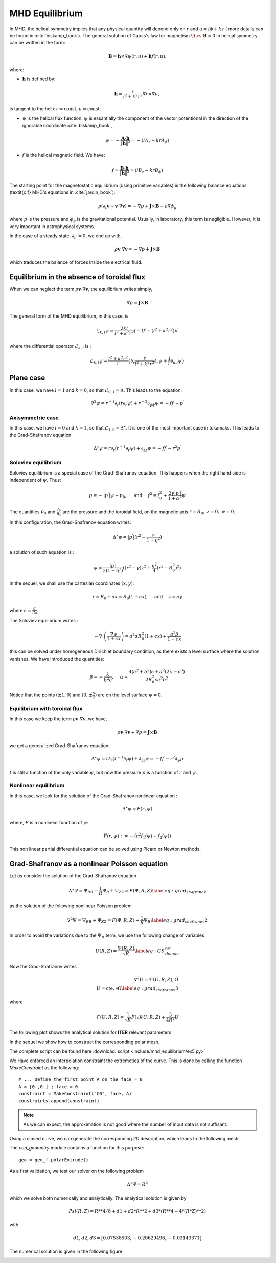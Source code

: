 .. role:: envvar(literal)
.. role:: command(literal)
.. role:: file(literal)
.. _gallery.mhdequilibrium:


MHD Equilibrium
***************

In MHD, the helical symmetry implies that any physical quantity will depend only on :math:`r` and :math:`u=l \phi + k z` ( more details can be found in :cite:`biskamp_book`). The general solution of Gauss's law for magnetism :math:`\divs \cdot \mathbf{B} = 0` in helical symmetry can be written in the form:

.. math::

  \mathbf{B} = \mathbf{h} \times \nabla \psi(r,u) + \mathbf{h} f(r,u).

where:

* :math:`\mathbf{h}` is defined by:

.. math::  

  \mathbf{h} = \frac{r}{l^2+k^2r^2} \nabla r \times \nabla u,

is tangent to the helix :math:`r=\mbox{const}`, :math:`u=\mbox{const}`.

* :math:`\psi` is the helical flux function. :math:`\psi` is essantially the component of the vector potentional in the direction of the ignorable coordinate :cite:`biskamp_book`,
  
.. math::

  \psi = - \frac{\mathbf{A} \cdot \mathbf{h} }{\| \mathbf{h} \|^2} = - (l A_z - krA_{\phi})

* :math:`f` is the helical magnetic field. We have:

.. math::

  f = \frac{\mathbf{B} \cdot \mathbf{h} }{\| \mathbf{h} \|^2} = (l B_z - krB_{\phi})


The starting point for the magnetostatic equilibrium (using primitive variables) is the following balance equations (\textit{c.f} MHD's equations in :cite:`jardin_book`):

.. math::

  \rho ( \partial_t \mathbf{v} + \mathbf{v} \cdot \nabla \mathbf{v} ) = - \nabla p + \mathbf{J} \times \mathbf{B} - \rho \nabla \phi_g

where :math:`p` is the pressure and :math:`\phi_g` is the gravitational potential. Usually, in laboratory, this term is negligible. However, it is very important in astrophysical systems.

In the case of a steady state, :math:`\partial_t \cdot = 0`, we end up with,

.. math::

  \rho \mathbf{v} \cdot \nabla \mathbf{v}  = - \nabla p + \mathbf{J} \times \mathbf{B} 

which traduces the balance of forces inside the electrical fluid.

Equilibrium in the absence of toroidal flux
^^^^^^^^^^^^^^^^^^^^^^^^^^^^^^^^^^^^^^^^^^^

When we can neglect the term :math:`\rho \mathbf{v} \cdot \nabla \mathbf{v}`, the equilibrium writes simply,

.. math::

  \nabla p = \mathbf{J} \times \mathbf{B}

The general form of the MHD equilibrium, in this case, is 

.. math::

  \mathcal{L}_{k,l} \psi = \frac{2kl}{l^2+k^2r^2}f - f f^{\prime} - (l^2+k^2r^2)p^{\prime}

where the differential operator :math:`\mathcal{L}_{k,l}` is :

.. math::

  \mathcal{L}_{k,l} \psi = \frac{l^2+k^2r^2}{r}\{ \partial_r \frac{r}{l^2+k^2r^2}\partial_r \psi + \frac{1}{r} \partial_{uu} \psi \}


Plane case
^^^^^^^^^^


In this case, we have :math:`l=1` and :math:`k=0`, so that :math:`\mathcal{L}_{0,1}=\Delta`. This leads to the equation:

.. math::

  \nabla^{2} \psi = r^{-1} \partial_r (r\partial_r \psi) + r^{-2}\partial_{\phi \phi} \psi = -ff^{\prime} - p^{\prime}


Axisymmetric case
_________________

In this case, we have :math:`l=0` and :math:`k=1`, so that :math:`\mathcal{L}_{1,0}=\Delta^{\star}`. It is one of the most important case in tokamaks. This leads to the Grad-Shafranov equation.

.. math::

  \Delta^{\star} \psi = r \partial_r (r^{-1} \partial_r \psi) + \partial_{zz} \psi = -ff^{\prime} - r^2p^{\prime}


Soloviev equilibrium
____________________

Soloviev equilibrium is a special case of the Grad-Shafranov equation. This happens when the right hand side is independent of :math:`\psi`. Thus:

.. math::

  p = - | p^{\prime} | \psi + p_0,~~~~\mbox{and}~~~~f^2 = f_0^2 + \frac{2 \gamma | p^{\prime}|}{1+\alpha^2}\psi

The quantities :math:`p_0` and :math:`\frac{f_0}{R_0}` are the pressure and the toroidal field, on the magnetic axis :math:`r=R_0,~z=0,~ \psi=0`.

In this configuration, the Grad-Shafranov equation writes:

.. math::

  \Delta^{\star} \psi = | p^{\prime} |  (r^2-\frac{\gamma}{1+\eta^2})

a solution of such equation is :

.. math::

  \psi = \frac{| p^{\prime}|}{2(1+ \eta ^2)}((r^2-\gamma)z^2+\frac{\eta ^2}{4}(r^2-R_{0}^2)^2)

In the sequel, we shall use the cartesian coordinates :math:`(x,y)`:

.. math::

  r = R_0 + a x = R_0 (1+\epsilon x),~~~~\mbox{and}~~~~z = ay

where :math:`\epsilon = \frac{a}{R_0}`.

The Soloviev equilibrium writes :

.. math::

  - \nabla \cdot \left(  \frac{\nabla \psi}{1+\epsilon x} \right) = a^2 \alpha R_0^2 (1+\epsilon x) + \frac{a^2 \beta}{1+\epsilon x}

this can be solved under homogeneous Dirichlet boundary condition, as there exists a level surface where the solution vanishes. We have introduced the quantities:

.. math::

  \beta = -\frac{\lambda}{b^2 \epsilon},~~~~\alpha = \frac{4(a^2+b^2)\epsilon+a^2(2\lambda-\epsilon^3)}{2R_0^2\epsilon a^2 b^2}

Notice that the points :math:`(\pm1,0)` and :math:`(0,\pm \frac{b}{a})` are on the level surface :math:`\psi=0`.


Equilibrium with toroidal flux
______________________________

In this case we keep the term :math:`\rho \mathbf{v} \cdot \nabla \mathbf{v}`, we have,

.. math::

  \rho \mathbf{v} \cdot \nabla \mathbf{v} + \nabla p = \mathbf{J} \times \mathbf{B}

we get a generalized Grad-Shafranov equation:

.. math::

  \Delta^{\star} \psi = r \partial_r (r^{-1} \partial_r \psi) + \partial_{zz} \psi = -ff^{\prime} - r^2 \partial_{\psi} p

:math:`f` is still a function of the only variable :math:`\psi`, but now the pressure :math:`p` is a function of :math:`r` and :math:`\psi`.


Nonlinear equilibrium
_____________________

In this case, we look for the solution of the Grad-Shafranov nonlinear equation :

.. math::

  \Delta^{\star} \psi = F(r,\psi)

where, :math:`F` is a nonlinear function of :math:`\psi`:

.. math::

  F(r,\psi) := -(r^2 f_1(\psi) + f_2(\psi)) 

This non linear partial differential equation can be solved using Picard or Newton methods.


Grad-Shafranov as a nonlinear Poisson equation
^^^^^^^^^^^^^^^^^^^^^^^^^^^^^^^^^^^^^^^^^^^^^^

Let us consider the solution of the Grad-Shafranov equation 

.. math::

	\Delta^{\star} \Psi = \Psi_{RR} - \frac{1}{R} \Psi_{R} + \Psi_{ZZ} = F(\Psi, R, Z)
	\label{eq:grad_shafranov}

as the solution of the following nonlinear Poisson problem

.. math::

	\nabla^{2} \Psi = \Psi_{RR} + \Psi_{ZZ} = F(\Psi, R, Z) + \frac{1}{R} \Psi_{R}
	\label{eq:grad_shafranov2}

In order to avoid the variations due to the :math:`\Psi_R` term, we use the following change of variables

.. math::

	U(R,Z) = \frac{\Psi(R,Z)}{\sqrt{R}}
	\label{eq:GS_change_var}

Now the Grad-Shafranov writes

.. math::

	\nabla^2 U = \mathcal{F}(U, R,Z),  \Omega
	\\
	U = \mbox{cte},  \partial \Omega
	\label{eq:grad_shafranov3}

where

.. math::

	\mathcal{F}(U,R,Z) = \frac{1}{\sqrt{R}} F(\sqrt{R} U, R, Z) + \frac{3}{4R^2} U

The following plot shows the analytical solution for **ITER** relevant parameters

.. image:: include/mhd_equilibrium/soloviev_iter.png
   :width: 9cm
   :height: 10cm

In the sequel we show how to construct the corresponding polar mesh.

.. image:: include/mhd_equilibrium/ex5.png
   :width: 12cm
   :height: 14cm

The complete script can be found here :download:`script <include/mhd_equilibrium/ex5.py>`

We Have enforced an interpolation constraint the extremeties of the curve. This is done by calling the function *MakeConstraint* as the following::

   # ... Define the first point A on the face = 0
   A = [0.,0.] ; face = 0
   constraint = MakeConstraint("C0", face, A)
   constraints.append(constraint)

.. note:: As we can expect, the approximation is not good where the number of input data is not suffisant.

Using a closed curve, we can generate the corresponding *2D* description, which leads to the following mesh.

.. image:: include/mhd_equilibrium/ex6.png
   :width: 14cm
   :height: 14cm

The *cad_geometry* module contains a function for this purpose::

  geo = geo_f.polarExtrude()

As a first validation, we test our solver on the following problem

.. math::

	\Delta^{\star} \Psi = R^2

which we solve both numerically and analytically. The analytical solution is given by

.. math::

   Psi(R,Z) = R**4/8 + d1 + d2 * R**2 + d3 * (R**4 - 4 * (R*Z)**2)

with

.. math::

   d1, d2, d3 = [ 0.07538503, -0.20629496, -0.03143371]

The numerical solution is given in the following figure

.. image:: include/mhd_equilibrium/soloviev_iter.png
   :width: 18cm
   :height: 14cm
  


.. Local Variables:
.. mode: rst
.. End:
